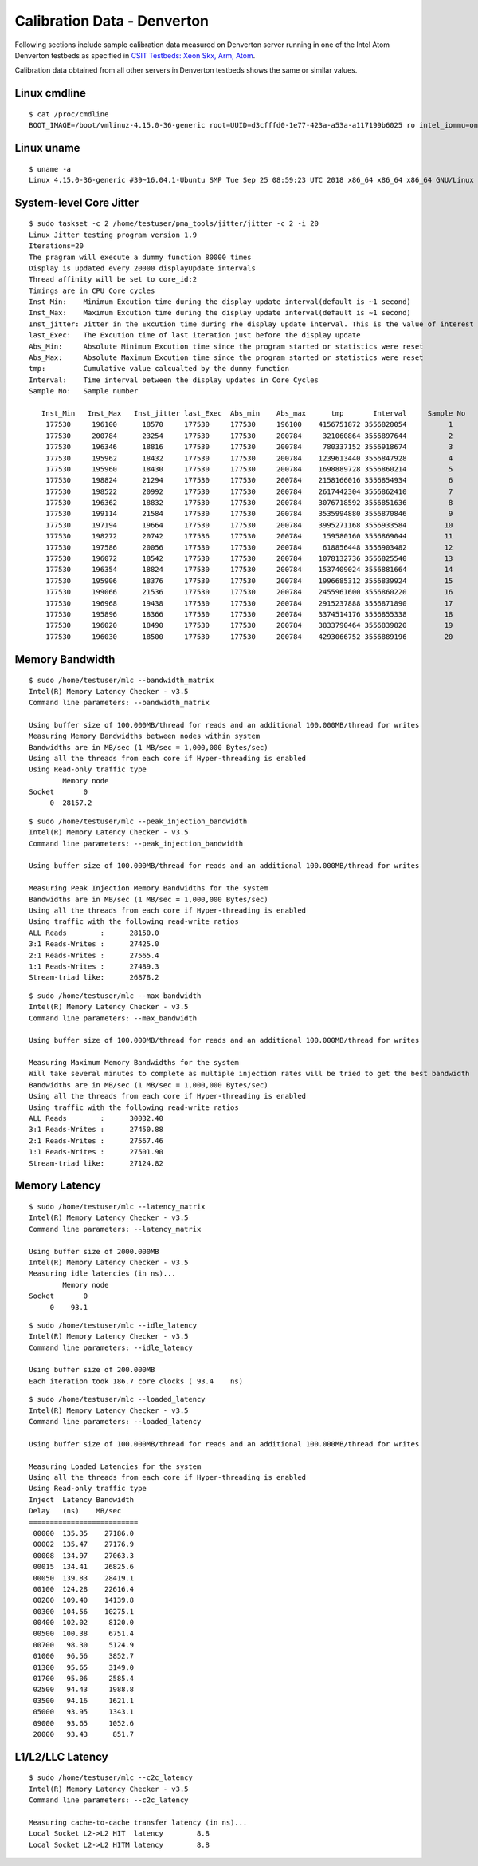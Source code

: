 Calibration Data - Denverton
----------------------------

Following sections include sample calibration data measured on
Denverton server running in one of the Intel Atom Denverton testbeds as
specified in `CSIT Testbeds: Xeon Skx, Arm, Atom
<https://wiki.fd.io/view/CSIT/Testbeds:_Xeon_Skx,_Arm,_Atom.#Server_Specification>`_.

Calibration data obtained from all other servers in Denverton testbeds
shows the same or similar values.


Linux cmdline
~~~~~~~~~~~~~

::

    $ cat /proc/cmdline
    BOOT_IMAGE=/boot/vmlinuz-4.15.0-36-generic root=UUID=d3cfffd0-1e77-423a-a53a-a117199b6025 ro intel_iommu=on iommu=pt isolcpus=1-11 nohz_full=1-11 rcu_nocbs=1-11 default_hugepagesz=1G hugepagesz=1G hugepages=8 intel_pstate=disable nmi_watchdog=0 numa_balancing=disable tsc=reliable nosoftlockup quiet splash vt.handoff=7


Linux uname
~~~~~~~~~~~

::

    $ uname -a
    Linux 4.15.0-36-generic #39~16.04.1-Ubuntu SMP Tue Sep 25 08:59:23 UTC 2018 x86_64 x86_64 x86_64 GNU/Linux


System-level Core Jitter
~~~~~~~~~~~~~~~~~~~~~~~~

::

    $ sudo taskset -c 2 /home/testuser/pma_tools/jitter/jitter -c 2 -i 20
    Linux Jitter testing program version 1.9
    Iterations=20
    The pragram will execute a dummy function 80000 times
    Display is updated every 20000 displayUpdate intervals
    Thread affinity will be set to core_id:2
    Timings are in CPU Core cycles
    Inst_Min:    Minimum Excution time during the display update interval(default is ~1 second)
    Inst_Max:    Maximum Excution time during the display update interval(default is ~1 second)
    Inst_jitter: Jitter in the Excution time during rhe display update interval. This is the value of interest
    last_Exec:   The Excution time of last iteration just before the display update
    Abs_Min:     Absolute Minimum Excution time since the program started or statistics were reset
    Abs_Max:     Absolute Maximum Excution time since the program started or statistics were reset
    tmp:         Cumulative value calcualted by the dummy function
    Interval:    Time interval between the display updates in Core Cycles
    Sample No:   Sample number

       Inst_Min   Inst_Max   Inst_jitter last_Exec  Abs_min    Abs_max      tmp       Interval     Sample No
        177530     196100      18570     177530     177530     196100    4156751872 3556820054          1
        177530     200784      23254     177530     177530     200784     321060864 3556897644          2
        177530     196346      18816     177530     177530     200784     780337152 3556918674          3
        177530     195962      18432     177530     177530     200784    1239613440 3556847928          4
        177530     195960      18430     177530     177530     200784    1698889728 3556860214          5
        177530     198824      21294     177530     177530     200784    2158166016 3556854934          6
        177530     198522      20992     177530     177530     200784    2617442304 3556862410          7
        177530     196362      18832     177530     177530     200784    3076718592 3556851636          8
        177530     199114      21584     177530     177530     200784    3535994880 3556870846          9
        177530     197194      19664     177530     177530     200784    3995271168 3556933584         10
        177530     198272      20742     177536     177530     200784     159580160 3556869044         11
        177530     197586      20056     177530     177530     200784     618856448 3556903482         12
        177530     196072      18542     177530     177530     200784    1078132736 3556825540         13
        177530     196354      18824     177530     177530     200784    1537409024 3556881664         14
        177530     195906      18376     177530     177530     200784    1996685312 3556839924         15
        177530     199066      21536     177530     177530     200784    2455961600 3556860220         16
        177530     196968      19438     177530     177530     200784    2915237888 3556871890         17
        177530     195896      18366     177530     177530     200784    3374514176 3556855338         18
        177530     196020      18490     177530     177530     200784    3833790464 3556839820         19
        177530     196030      18500     177530     177530     200784    4293066752 3556889196         20


Memory Bandwidth
~~~~~~~~~~~~~~~~

::

    $ sudo /home/testuser/mlc --bandwidth_matrix
    Intel(R) Memory Latency Checker - v3.5
    Command line parameters: --bandwidth_matrix

    Using buffer size of 100.000MB/thread for reads and an additional 100.000MB/thread for writes
    Measuring Memory Bandwidths between nodes within system
    Bandwidths are in MB/sec (1 MB/sec = 1,000,000 Bytes/sec)
    Using all the threads from each core if Hyper-threading is enabled
    Using Read-only traffic type
            Memory node
    Socket       0
         0  28157.2

::

    $ sudo /home/testuser/mlc --peak_injection_bandwidth
    Intel(R) Memory Latency Checker - v3.5
    Command line parameters: --peak_injection_bandwidth

    Using buffer size of 100.000MB/thread for reads and an additional 100.000MB/thread for writes

    Measuring Peak Injection Memory Bandwidths for the system
    Bandwidths are in MB/sec (1 MB/sec = 1,000,000 Bytes/sec)
    Using all the threads from each core if Hyper-threading is enabled
    Using traffic with the following read-write ratios
    ALL Reads        :      28150.0
    3:1 Reads-Writes :      27425.0
    2:1 Reads-Writes :      27565.4
    1:1 Reads-Writes :      27489.3
    Stream-triad like:      26878.2

::

    $ sudo /home/testuser/mlc --max_bandwidth
    Intel(R) Memory Latency Checker - v3.5
    Command line parameters: --max_bandwidth

    Using buffer size of 100.000MB/thread for reads and an additional 100.000MB/thread for writes

    Measuring Maximum Memory Bandwidths for the system
    Will take several minutes to complete as multiple injection rates will be tried to get the best bandwidth
    Bandwidths are in MB/sec (1 MB/sec = 1,000,000 Bytes/sec)
    Using all the threads from each core if Hyper-threading is enabled
    Using traffic with the following read-write ratios
    ALL Reads        :      30032.40
    3:1 Reads-Writes :      27450.88
    2:1 Reads-Writes :      27567.46
    1:1 Reads-Writes :      27501.90
    Stream-triad like:      27124.82


Memory Latency
~~~~~~~~~~~~~~

::

    $ sudo /home/testuser/mlc --latency_matrix
    Intel(R) Memory Latency Checker - v3.5
    Command line parameters: --latency_matrix

    Using buffer size of 2000.000MB
    Intel(R) Memory Latency Checker - v3.5
    Measuring idle latencies (in ns)...
            Memory node
    Socket       0
         0    93.1

::

    $ sudo /home/testuser/mlc --idle_latency
    Intel(R) Memory Latency Checker - v3.5
    Command line parameters: --idle_latency

    Using buffer size of 200.000MB
    Each iteration took 186.7 core clocks ( 93.4    ns)

::

    $ sudo /home/testuser/mlc --loaded_latency
    Intel(R) Memory Latency Checker - v3.5
    Command line parameters: --loaded_latency

    Using buffer size of 100.000MB/thread for reads and an additional 100.000MB/thread for writes

    Measuring Loaded Latencies for the system
    Using all the threads from each core if Hyper-threading is enabled
    Using Read-only traffic type
    Inject  Latency Bandwidth
    Delay   (ns)    MB/sec
    ==========================
     00000  135.35    27186.0
     00002  135.47    27176.9
     00008  134.97    27063.3
     00015  134.41    26825.6
     00050  139.83    28419.1
     00100  124.28    22616.4
     00200  109.40    14139.8
     00300  104.56    10275.1
     00400  102.02     8120.0
     00500  100.38     6751.4
     00700   98.30     5124.9
     01000   96.56     3852.7
     01300   95.65     3149.0
     01700   95.06     2585.4
     02500   94.43     1988.8
     03500   94.16     1621.1
     05000   93.95     1343.1
     09000   93.65     1052.6
     20000   93.43      851.7


L1/L2/LLC Latency
~~~~~~~~~~~~~~~~~

::

    $ sudo /home/testuser/mlc --c2c_latency
    Intel(R) Memory Latency Checker - v3.5
    Command line parameters: --c2c_latency

    Measuring cache-to-cache transfer latency (in ns)...
    Local Socket L2->L2 HIT  latency        8.8
    Local Socket L2->L2 HITM latency        8.8
